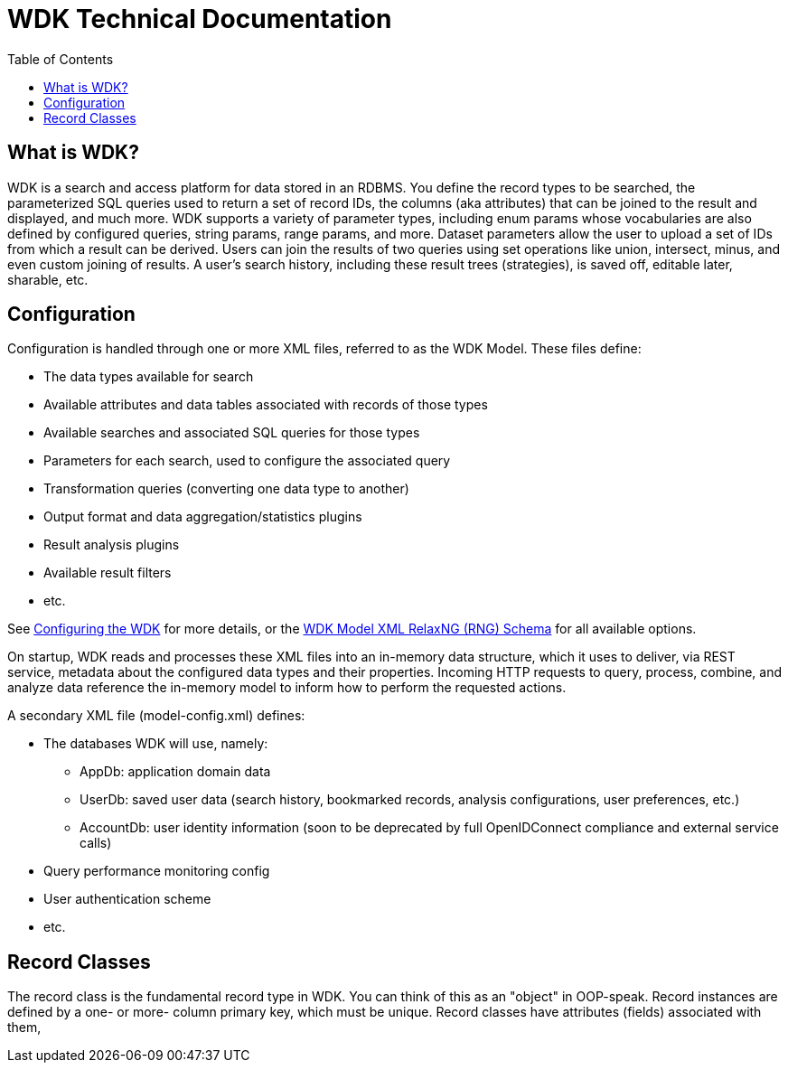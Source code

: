 = WDK Technical Documentation
:toc: left
:icons: font
:source-highlighter: pygments
:pygments-style: monokai
:icon-photo: &#xf1c5;
:icon-text:  &#xf0f6;

== What is WDK?

WDK is a search and access platform for data stored in an RDBMS.  You define the record types to be searched, the parameterized SQL queries used to return a set of record IDs, the columns (aka attributes) that can be joined to the result and displayed, and much more.  WDK supports a variety of parameter types, including enum params whose vocabularies are also defined by configured queries, string params, range params, and more.  Dataset parameters allow the user to upload a set of IDs from which a result can be derived.  Users can join the results of two queries using set operations like union, intersect, minus, and even custom joining of results.  A user's search history, including these result trees (strategies), is saved off, editable later, sharable, etc.

== Configuration

Configuration is handled through one or more XML files, referred to as the WDK Model.  These files define:

* The data types available for search
* Available attributes and data tables associated with records of those types
* Available searches and associated SQL queries for those types
* Parameters for each search, used to configure the associated query
* Transformation queries (converting one data type to another)
* Output format and data aggregation/statistics plugins
* Result analysis plugins
* Available result filters
* etc.

See link:configuring-the-wdk.html[Configuring the WDK] for more details, or the https://github.com/VEuPathDB/WDK/blob/master/Model/lib/rng/wdkModel.rng[WDK Model XML RelaxNG (RNG) Schema] for all available options.

On startup, WDK reads and processes these XML files into an in-memory data structure, which it uses to deliver, via REST service, metadata about the configured data types and their properties.  Incoming HTTP requests to query, process, combine, and analyze data reference the in-memory model to inform how to perform the requested actions.

A secondary XML file (model-config.xml) defines:

* The databases WDK will use, namely:
** AppDb: application domain data
** UserDb: saved user data (search history, bookmarked records, analysis configurations, user preferences, etc.)
** AccountDb: user identity information (soon to be deprecated by full OpenIDConnect compliance and external service calls)
* Query performance monitoring config
* User authentication scheme
* etc.

== Record Classes

The record class is the fundamental record type in WDK.  You can think of this as an "object" in OOP-speak.  Record instances are defined by a one- or more- column primary key, which must be unique.  Record classes have attributes (fields) associated with them, 

